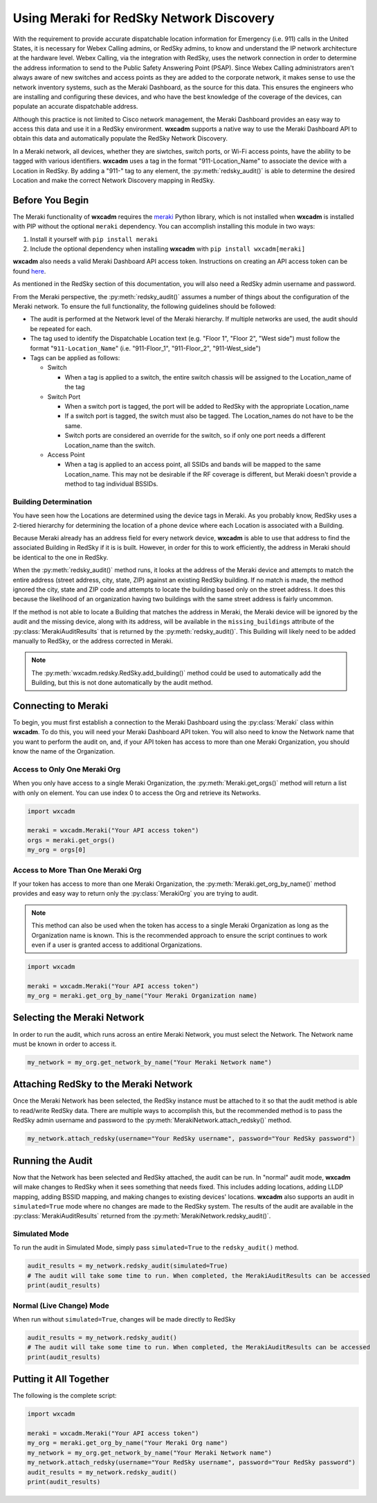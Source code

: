 .. py:currentmodule:: wxcadm.meraki

=========================================
Using Meraki for RedSky Network Discovery
=========================================

With the requirement to provide accurate dispatchable location information for Emergency (i.e. 911) calls in the
United States, it is necessary for Webex Calling admins, or RedSky admins, to know and understand the IP network
architecture at the hardware level. Webex Calling, via the integration with RedSky, uses the network connection in order
to determine the address information to send to the Public Safety Answering Point (PSAP). Since Webex Calling
administrators aren't always aware of new switches and access points as they are added to the corporate network, it
makes sense to use the network inventory systems, such as the Meraki Dashboard, as the source for this data. This
ensures the engineers who are installing and configuring these devices, and who have the best knowledge of the
coverage of the devices, can populate an accurate dispatchable address.

Although this practice is not limited to Cisco network management, the Meraki Dashboard provides an easy way to
access this data and use it in a RedSky environment. **wxcadm** supports a native way to use the Meraki Dashboard API
to obtain this data and automatically populate the RedSky Network Discovery.

In a Meraki network, all devices, whether they are siwtches, switch ports, or Wi-Fi access points, have the ability to
be tagged with various identifiers. **wxcadm** uses a tag in the format "911-Location_Name" to associate the device with
a Location in RedSky. By adding a "911-" tag to any element, the :py:meth:`redsky_audit()` is able to determine the
desired Location and make the correct Network Discovery mapping in RedSky.

Before You Begin
================
The Meraki functionality of **wxcadm** requires the `meraki <https://pypi.org/project/meraki/>`_ Python library, which
is not installed when **wxcadm** is installed with PIP without the optional ``meraki`` dependency. You can accomplish
installing this module in two ways:

1. Install it yourself with ``pip install meraki``
2. Include the optional dependency when installing **wxcadm** with ``pip install wxcadm[meraki]``

**wxcadm** also needs a valid Meraki Dashboard API access token. Instructions on creating an API access token can be
found `here <https://documentation.meraki.com/General_Administration/Other_Topics/Cisco_Meraki_Dashboard_API>`_.

As mentioned in the RedSky section of this documentation, you will also need a RedSky admin username and password.

From the Meraki perspective, the :py:meth:`redsky_audit()` assumes a number of things about the configuration of the
Meraki network. To ensure the full functionality, the following guidelines should be followed:

- The audit is performed at the Network level of the Meraki hierarchy. If multiple networks are used, the audit should
  be repeated for each.

- The tag used to identify the Dispatchable Location text (e.g. "Floor 1", "Floor 2", "West side") must follow the
  format "``911-Location_Name``" (i.e. "911-Floor_1", "911-Floor_2", "911-West_side")

- Tags can be applied as follows:

  - Switch

    - When a tag is applied to a switch, the entire switch chassis will be assigned to the Location_name of the tag

  - Switch Port

    - When a switch port is tagged, the port will be added to RedSky with the appropriate Location_name

    - If a switch port is tagged, the switch must also be tagged. The Location_names do not have to be the same.

    - Switch ports are considered an override for the switch, so if only one port needs a different Location_name than
      the switch.

  - Access Point

    - When a tag is applied to an access point, all SSIDs and bands will be mapped to the same Location_name. This may
      not be desirable if the RF coverage is different, but Meraki doesn't provide a method to tag individual BSSIDs.

Building Determination
----------------------
You have seen how the Locations are determined using the device tags in Meraki. As you probably know, RedSky uses a
2-tiered hierarchy for determining the location of a phone device where each Location is associated with a Building.

Because Meraki already has an address field for every network device, **wxcadm** is able to use that address to find
the associated Building in RedSky if it is is built. However, in order for this to work efficiently, the address in
Meraki should be identical to the one in RedSky.

When the :py:meth:`redsky_audit()` method runs, it looks at the address of the Meraki device and attempts to match the
entire address (street address, city, state, ZIP) against an existing RedSky building. If no match is made, the method
ignored the city, state and ZIP code and attempts to locate the building based only on the street address. It does this
because the likelihood of an organization having two buildings with the same street address is fairly uncommon.

If the method is not able to locate a Building that matches the address in Meraki, the Meraki device will be ignored
by the audit and the missing device, along with its address, will be available in the ``missing_buildings`` attribute
of the :py:class:`MerakiAuditResults` that is returned by the :py:meth:`redsky_audit()`. This Building will likely need to be
added manually to RedSky, or the address corrected in Meraki.

.. note::

    The :py:meth:`wxcadm.redsky.RedSky.add_building()` method could be used to automatically add the Building, but this
    is not done automatically by the audit method.

Connecting to Meraki
====================
To begin, you must first establish a connection to the Meraki Dashboard using the :py:class:`Meraki` class within
**wxcadm**. To do this, you will need your Meraki Dashboard API token. You will also need to know the Network name that
you want to perform the audit on, and, if your API token has access to more than one Meraki Organization, you should
know the name of the Organization.

Access to Only One Meraki Org
-----------------------------
When you only have access to a single Meraki Organization, the :py:meth:`Meraki.get_orgs()` method will return a list
with only on element. You can use index 0 to access the Org and retrieve its Networks.

.. code-block:: python

    import wxcadm

    meraki = wxcadm.Meraki("Your API access token")
    orgs = meraki.get_orgs()
    my_org = orgs[0]

Access to More Than One Meraki Org
----------------------------------
If your token has access to more than one Meraki Organization, the :py:meth:`Meraki.get_org_by_name()` method provides
and easy way to return only the :py:class:`MerakiOrg` you are trying to audit.

.. note::

    This method can also be used when the token has access to a single Meraki Organization as long as the Organization
    name is known. This is the recommended approach to ensure the script continues to work even if a user is granted
    access to additional Organizations.

.. code-block:: python

    import wxcadm

    meraki = wxcadm.Meraki("Your API access token")
    my_org = meraki.get_org_by_name("Your Meraki Organization name)

Selecting the Meraki Network
============================
In order to run the audit, which runs across an entire Meraki Network, you must select the Network. The Network name
must be known in order to access it.

.. code-block:: python

    my_network = my_org.get_network_by_name("Your Meraki Network name")

Attaching RedSky to the Meraki Network
======================================
Once the Meraki Network has been selected, the RedSky instance must be attached to it so that the audit method is able
to read/write RedSky data. There are multiple ways to accomplish this, but the recommended method is to pass the RedSky
admin username and password to the :py:meth:`MerakiNetwork.attach_redsky()` method.

.. code-block:: python

    my_network.attach_redsky(username="Your RedSky username", password="Your RedSky password")

Running the Audit
=================
Now that the Network has been selected and RedSky attached, the audit can be run. In "normal" audit mode, **wxcadm**
will make changes to RedSky when it sees something that needs fixed. This includes adding locations, adding LLDP
mapping, adding BSSID mapping, and making changes to existing devices' locations. **wxcadm** also supports an
audit in ``simulated=True`` mode where no changes are made to the RedSky system. The results of the audit are
available in the :py:class:`MerakiAuditResults` returned from the :py:meth:`MerakiNetwork.redsky_audit()`.

Simulated Mode
--------------
To run the audit in Simulated Mode, simply pass ``simulated=True`` to the ``redsky_audit()`` method.

.. code-block:: python

    audit_results = my_network.redsky_audit(simulated=True)
    # The audit will take some time to run. When completed, the MerakiAuditResults can be accessed
    print(audit_results)

Normal (Live Change) Mode
-------------------------
When run without ``simulated=True``, changes will be made directly to RedSky

.. code-block:: python

    audit_results = my_network.redsky_audit()
    # The audit will take some time to run. When completed, the MerakiAuditResults can be accessed
    print(audit_results)

Putting it All Together
=======================
The following is the complete script:

.. code-block:: python

    import wxcadm

    meraki = wxcadm.Meraki("Your API access token")
    my_org = meraki.get_org_by_name("Your Meraki Org name")
    my_network = my_org.get_network_by_name("Your Meraki Network name")
    my_network.attach_redsky(username="Your RedSky username", password="Your RedSky password")
    audit_results = my_network.redsky_audit()
    print(audit_results)

